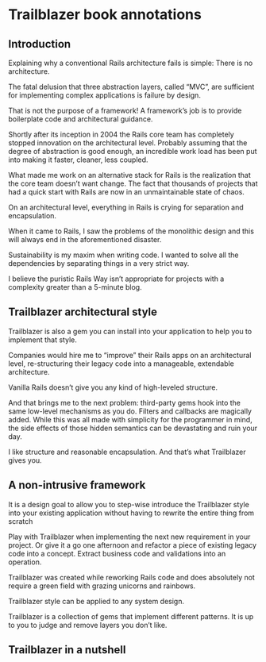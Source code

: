 * Trailblazer book annotations

** Introduction

   Explaining why a conventional Rails architecture fails is simple: There is no
   architecture.

   The fatal delusion that three abstraction layers, called “MVC”, are
   sufficient for implementing complex applications is failure by design.

   That is not the purpose of a framework! A framework’s job is to provide
   boilerplate code and architectural guidance.

   Shortly after its inception in 2004 the Rails core team has completely
   stopped innovation on the architectural level. Probably assuming that the
   degree of abstraction is good enough, an incredible work load has been put
   into making it faster, cleaner, less coupled.

   What made me work on an alternative stack for Rails is the realization that
   the core team doesn’t want change. The fact that thousands of projects that
   had a quick start with Rails are now in an unmaintainable state of chaos.

   On an architectural level, everything in Rails is crying for separation and
   encapsulation.

   When it came to Rails, I saw the problems of the monolithic design and this
   will always end in the aforementioned disaster.

   Sustainability is my maxim when writing code. I wanted to solve all the
   dependencies by separating things in a very strict way.

   I believe the puristic Rails Way isn’t appropriate for projects with a
   complexity greater than a 5-minute blog.

** Trailblazer architectural style

   Trailblazer is also a gem you can install into your application to help you
   to implement that style.

   Companies would hire me to “improve” their Rails apps on an architectural
   level, re-structuring their legacy code into a manageable, extendable
   architecture.

   Vanilla Rails doesn’t give you any kind of high-leveled structure.

   And that brings me to the next problem: third-party gems hook into the same
   low-level mechanisms as you do. Filters and callbacks are magically
   added. While this was all made with simplicity for the programmer in mind,
   the side effects of those hidden semantics can be devastating and ruin your
   day.

   I like structure and reasonable encapsulation. And that’s what Trailblazer
   gives you.

** A non-intrusive framework

   It is a design goal to allow you to step-wise introduce the Trailblazer style
   into your existing application without having to rewrite the entire thing
   from scratch

   Play with Trailblazer when implementing the next new requirement in your
   project. Or give it a go one afternoon and refactor a piece of existing
   legacy code into a concept. Extract business code and validations into an
   operation.

   Trailblazer was created while reworking Rails code and does absolutely not
   require a green field with grazing unicorns and rainbows.

   Trailblazer style can be applied to any system design.

   Trailblazer is a collection of gems that implement different patterns. It is
   up to you to judge and remove layers you don’t like.

** Trailblazer in a nutshell
